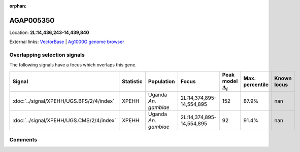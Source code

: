 :orphan:



AGAP005350
==========

Location: **2L:14,436,243-14,439,840**





External links:
`VectorBase <https://www.vectorbase.org/Anopheles_gambiae/Gene/Summary?g=AGAP005350>`_ |
`Ag1000G genome browser <https://www.malariagen.net/apps/ag1000g/phase1-AR3/index.html?genome_region=2L:14436243-14439840#genomebrowser>`_





Overlapping selection signals
-----------------------------

The following signals have a focus which overlaps this gene.

.. cssclass:: table-hover
.. list-table::
    :widths: auto
    :header-rows: 1

    * - Signal
      - Statistic
      - Population
      - Focus
      - Peak model :math:`\Delta_{i}`
      - Max. percentile
      - Known locus
    * - :doc:`../signal/XPEHH/UGS.BFS/2/4/index`
      - XPEHH
      - Uganda *An. gambiae*
      - 2L:14,374,895-14,554,895
      - 152
      - 87.9%
      - nan
    * - :doc:`../signal/XPEHH/UGS.CMS/2/4/index`
      - XPEHH
      - Uganda *An. gambiae*
      - 2L:14,374,895-14,554,895
      - 92
      - 91.4%
      - nan
    






Comments
--------


.. raw:: html

    <div id="disqus_thread"></div>
    <script>
    
    var disqus_config = function () {
        this.page.identifier = '/gene/AGAP005350';
    };
    
    (function() { // DON'T EDIT BELOW THIS LINE
    var d = document, s = d.createElement('script');
    s.src = 'https://agam-selection-atlas.disqus.com/embed.js';
    s.setAttribute('data-timestamp', +new Date());
    (d.head || d.body).appendChild(s);
    })();
    </script>
    <noscript>Please enable JavaScript to view the <a href="https://disqus.com/?ref_noscript">comments.</a></noscript>


